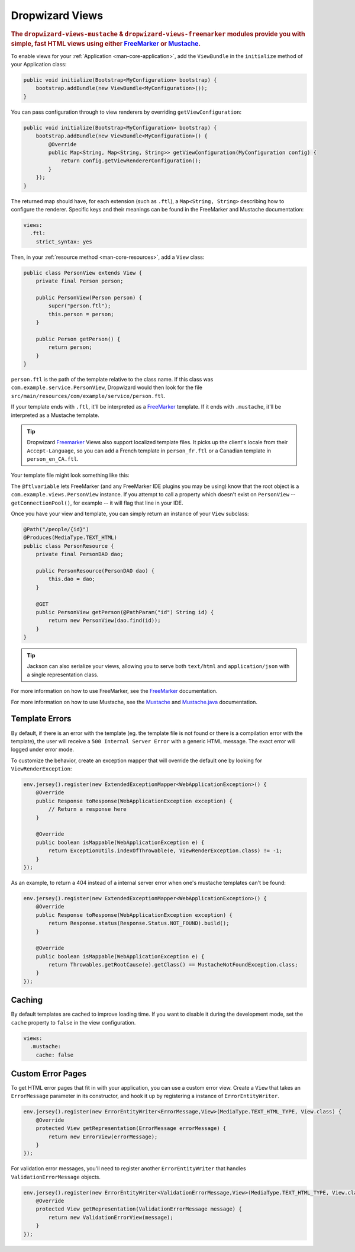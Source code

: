 .. _manual-views:

################
Dropwizard Views
################

.. highlight:: text

.. rubric:: The ``dropwizard-views-mustache`` & ``dropwizard-views-freemarker`` modules provide you with simple, fast HTML views using either FreeMarker_ or Mustache_.

.. _FreeMarker: http://FreeMarker.sourceforge.net/
.. _Mustache: http://mustache.github.com/mustache.5.html

To enable views for your :ref:`Application <man-core-application>`, add the ``ViewBundle`` in the ``initialize`` method of your Application class:

.. code-block:: java

    public void initialize(Bootstrap<MyConfiguration> bootstrap) {
        bootstrap.addBundle(new ViewBundle<MyConfiguration>());
    }

You can pass configuration through to view renderers by overriding ``getViewConfiguration``:

.. code-block:: java

    public void initialize(Bootstrap<MyConfiguration> bootstrap) {
        bootstrap.addBundle(new ViewBundle<MyConfiguration>() {
            @Override
            public Map<String, Map<String, String>> getViewConfiguration(MyConfiguration config) {
                return config.getViewRendererConfiguration();
            }
        });
    }

The returned map should have, for each extension (such as ``.ftl``), a ``Map<String, String>`` describing how to configure the renderer. Specific keys and their meanings can be found in the FreeMarker and Mustache documentation:

.. code-block:: yaml

    views:
      .ftl:
        strict_syntax: yes

Then, in your :ref:`resource method <man-core-resources>`, add a ``View`` class:

.. code-block:: java

    public class PersonView extends View {
        private final Person person;

        public PersonView(Person person) {
            super("person.ftl");
            this.person = person;
        }

        public Person getPerson() {
            return person;
        }
    }

``person.ftl`` is the path of the template relative to the class name. If this class was
``com.example.service.PersonView``, Dropwizard would then look for the file
``src/main/resources/com/example/service/person.ftl``.

If your template ends with ``.ftl``, it'll be interpreted as a FreeMarker_ template. If it ends with
``.mustache``, it'll be interpreted as a Mustache template.

.. tip::

    Dropwizard Freemarker_ Views also support localized template files. It picks up the client's locale
    from their ``Accept-Language``, so you can add a French template in ``person_fr.ftl`` or a Canadian
    template in ``person_en_CA.ftl``.

Your template file might look something like this:

.. code-block:: none
    :emphasize-lines: 1,5

    <#-- @ftlvariable name="" type="com.example.views.PersonView" -->
    <html>
        <body>
            <!-- calls getPerson().getName() and sanitizes it -->
            <h1>Hello, ${person.name?html}!</h1>
        </body>
    </html>

The ``@ftlvariable`` lets FreeMarker (and any FreeMarker IDE plugins you may be using) know that the
root object is a ``com.example.views.PersonView`` instance. If you attempt to call a property which
doesn't exist on ``PersonView`` -- ``getConnectionPool()``, for example -- it will flag that line in
your IDE.

Once you have your view and template, you can simply return an instance of your ``View`` subclass:

.. code-block:: java

    @Path("/people/{id}")
    @Produces(MediaType.TEXT_HTML)
    public class PersonResource {
        private final PersonDAO dao;

        public PersonResource(PersonDAO dao) {
            this.dao = dao;
        }

        @GET
        public PersonView getPerson(@PathParam("id") String id) {
            return new PersonView(dao.find(id));
        }
    }

.. tip::

    Jackson can also serialize your views, allowing you to serve both ``text/html`` and
    ``application/json`` with a single representation class.

For more information on how to use FreeMarker, see the `FreeMarker`_ documentation.

For more information on how to use Mustache, see the `Mustache`_ and `Mustache.java`_ documentation.

 .. _Mustache.java: https://github.com/spullara/mustache.java

.. _man-views-template-errors:

Template Errors
===============

By default, if there is an error with the template (eg. the template file is not found or there is a
compilation error with the template), the user will receive a ``500 Internal Server Error`` with a
generic HTML message. The exact error will logged under error mode.

To customize the behavior, create an exception mapper that will override the default one by looking
for ``ViewRenderException``:

.. code-block:: java

    env.jersey().register(new ExtendedExceptionMapper<WebApplicationException>() {
        @Override
        public Response toResponse(WebApplicationException exception) {
            // Return a response here
        }

        @Override
        public boolean isMappable(WebApplicationException e) {
            return ExceptionUtils.indexOfThrowable(e, ViewRenderException.class) != -1;
        }
    });

As an example, to return a 404 instead of a internal server error when one's
mustache templates can't be found:

.. code-block:: java

    env.jersey().register(new ExtendedExceptionMapper<WebApplicationException>() {
        @Override
        public Response toResponse(WebApplicationException exception) {
            return Response.status(Response.Status.NOT_FOUND).build();
        }

        @Override
        public boolean isMappable(WebApplicationException e) {
            return Throwables.getRootCause(e).getClass() == MustacheNotFoundException.class;
        }
    });


Caching
=======
By default templates are cached to improve loading time. If you want to disable it during the development mode,
set the ``cache`` property to ``false`` in the view configuration.

.. code-block:: yaml

    views:
      .mustache:
        cache: false

Custom Error Pages
==================

To get HTML error pages that fit in with your application, you can use a custom error view. Create a ``View`` that
takes an ``ErrorMessage`` parameter in its constructor, and hook it up by registering a instance of
``ErrorEntityWriter``.

.. code-block:: java

    env.jersey().register(new ErrorEntityWriter<ErrorMessage,View>(MediaType.TEXT_HTML_TYPE, View.class) {
        @Override
        protected View getRepresentation(ErrorMessage errorMessage) {
            return new ErrorView(errorMessage);
        }
    });

For validation error messages, you'll need to register another ``ErrorEntityWriter`` that handles
``ValidationErrorMessage`` objects.

.. code-block:: java

    env.jersey().register(new ErrorEntityWriter<ValidationErrorMessage,View>(MediaType.TEXT_HTML_TYPE, View.class) {
        @Override
        protected View getRepresentation(ValidationErrorMessage message) {
            return new ValidationErrorView(message);
        }
    });
